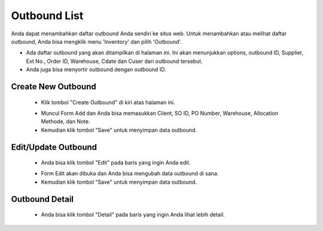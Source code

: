 .. _supplier_list:

Outbound List
=============

Anda dapat menambahkan daftar outbound Anda sendiri ke situs web. Untuk menambahkan atau melihat daftar outbound, Anda bisa mengklik menu 'Inventory' dan pilih 'Outbound'.

.. image:: ../img_src/outbound.png
    :width: 800px
    :alt: Login Section

- Ada daftar outbound yang akan ditampilkan di halaman ini. Ini akan menunjukkan options, outbound ID, Supplier, Ext No., Order ID, Warehouse, Cdate dan Cuser dari outbound tersebut.
- Anda juga bisa menyortir outbound dengan outbound ID.

Create New Outbound
-------------------

 .. image:: ../img_src/outbound_add_button.png
     :width: 200px
     :alt: Login Section

 - Klik tombol "Create Outbound" di kiri atas halaman ini.
 
 .. image:: ../img_src/outbound_add.png
    :width: 400px
    :alt: Login Section
 
 - Muncul Form Add dan Anda bisa memasukkan Client, SO ID, PO Number, Warehouse, Allocation Methode, dan Note.
 - Kemudian klik tombol "Save" untuk menyimpan data outbound. 
 
Edit/Update Outbound
--------------------
  .. image:: ../img_src/outbound_option.png
    :width: 150px
    :alt: Login Section

 - Anda bisa klik tombol "Edit" pada baris yang ingin Anda edit.

 .. image:: ../img_src/outbound_edit.png
    :width: 600px
    :alt: Login Section
 
 - Form Edit akan dibuka dan Anda bisa mengubah data outbound di sana.
 - Kemudian klik tombol "Save" untuk menyimpan data outbound.
 
Outbound Detail
--------------------
  .. image:: ../img_src/outbound_option.png
    :width: 150px
    :alt: Login Section

 - Anda bisa klik tombol "Detail" pada baris yang ingin Anda lihat lebih detail.

 .. image:: ../img_src/outbound_detail.png
    :width: 600px
    :alt: Login Section 
